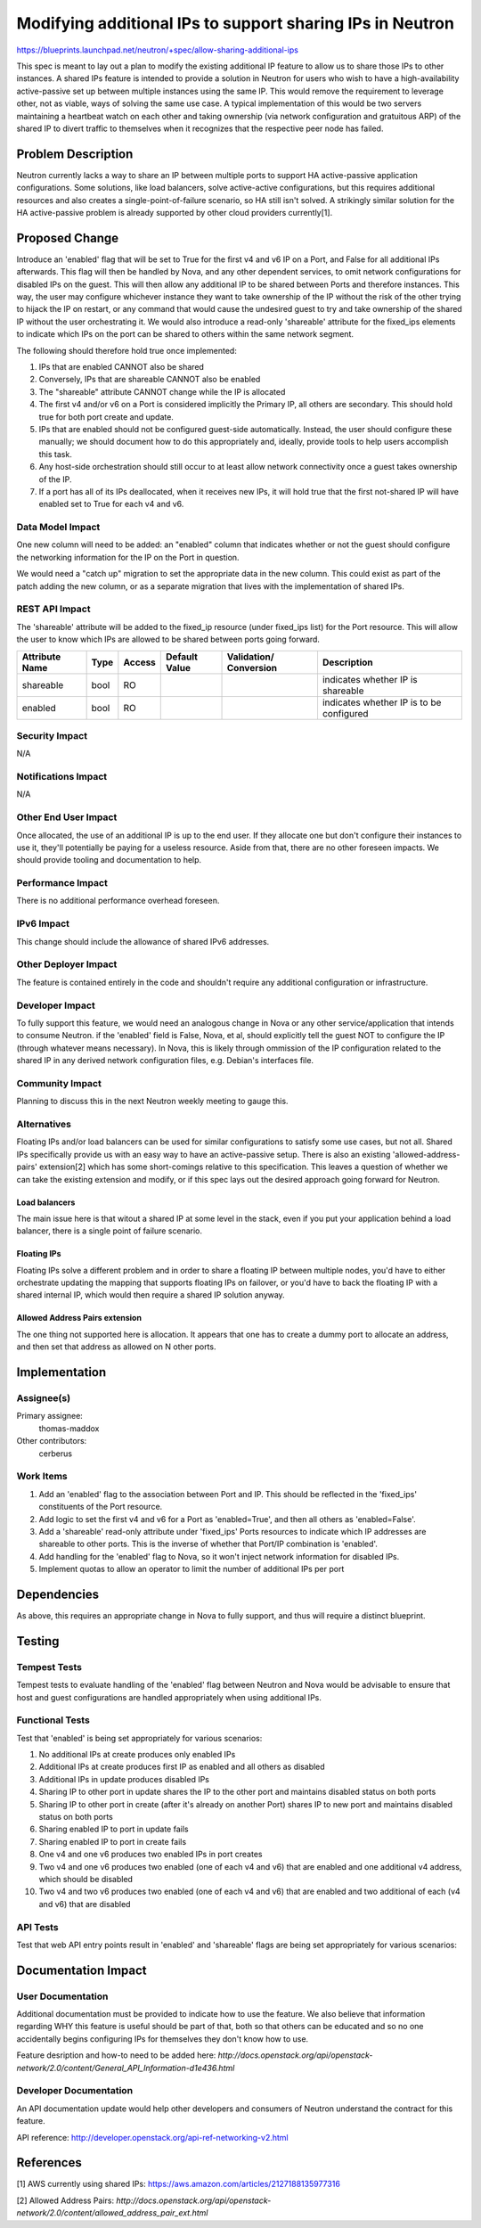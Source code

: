 ..
 This work is licensed under a Creative Commons Attribution 3.0 Unported
 License.

 http://creativecommons.org/licenses/by/3.0/legalcode

==========================================================
Modifying additional IPs to support sharing IPs in Neutron
==========================================================

https://blueprints.launchpad.net/neutron/+spec/allow-sharing-additional-ips

This spec is meant to lay out a plan to modify the existing additional IP
feature to allow us to share those IPs to other instances. A shared IPs feature
is intended to provide a solution in Neutron for users who wish to have a
high-availability active-passive set up between multiple instances using the
same IP. This would remove the requirement to leverage other, not as viable,
ways of solving the same use case. A typical implementation of this would be
two servers maintaining a heartbeat watch on each other and taking ownership
(via network configuration and gratuitous ARP) of the shared IP to divert
traffic to themselves when it recognizes that the respective peer node has
failed. 

Problem Description
===================

Neutron currently lacks a way to share an IP between multiple ports to support
HA active-passive application configurations. Some solutions, like load
balancers, solve active-active configurations, but this requires additional
resources and also creates a single-point-of-failure scenario, so HA still
isn't solved. A strikingly similar solution for the HA active-passive problem
is already supported by other cloud providers currently[1].

Proposed Change
===============

Introduce an 'enabled' flag that will be set to True for the first v4 and v6 IP
on a Port, and False for all additional IPs afterwards. This flag will then be
handled by Nova, and any other dependent services, to omit network
configurations for disabled IPs on the guest. This will then allow any
additional IP to be shared between Ports and therefore instances. This way, the
user may configure whichever instance they want to take ownership of the IP
without the risk of the other trying to hijack the IP on restart, or any
command that would cause the undesired guest to try and take ownership of the
shared IP without the user orchestrating it. We would also introduce a
read-only 'shareable' attribute for the fixed_ips elements to indicate which
IPs on the port can be shared to others within the same network segment.

The following should therefore hold true once implemented:

#. IPs that are enabled CANNOT also be shared

#. Conversely, IPs that are shareable CANNOT also be enabled

#. The "shareable" attribute CANNOT change while the IP is allocated

#. The first v4 and/or v6 on a Port is considered implicitly the Primary IP,
   all others are secondary. This should hold true for both port create and
   update.

#. IPs that are enabled should not be configured guest-side automatically.
   Instead, the user should configure these manually; we should document how to
   do this appropriately and, ideally, provide tools to help users accomplish
   this task.

#. Any host-side orchestration should still occur to at least allow network
   connectivity once a guest takes ownership of the IP.

#. If a port has all of its IPs deallocated, when it receives new IPs, it will
   hold true that the first not-shared IP will have enabled set to True for
   each v4 and v6.

Data Model Impact
-----------------

One new column will need to be added: an "enabled" column that indicates
whether or not the guest should configure the networking information for the IP
on the Port in question.

We would need a "catch up" migration to set the appropriate data in the new
column. This could exist as part of the patch adding the new column, or as a
separate migration that lives with the implementation of shared IPs.

REST API Impact
---------------

The 'shareable' attribute will be added to the fixed_ip resource (under
fixed_ips list) for the Port resource. This will allow the user to know which
IPs are allowed to be shared between ports going forward.

+----------+-------+---------+---------+------------+--------------+
|Attribute |Type   |Access   |Default  |Validation/ |Description   |
|Name      |       |         |Value    |Conversion  |              |
+==========+=======+=========+=========+============+==============+
|shareable |bool   |RO       |         |            |indicates     |
|          |       |         |         |            |whether IP is |
|          |       |         |         |            |shareable     |
+----------+-------+---------+---------+------------+--------------+
|enabled   |bool   |RO       |         |            |indicates     |
|          |       |         |         |            |whether IP is |
|          |       |         |         |            |to be         |
|          |       |         |         |            |configured    |
+----------+-------+---------+---------+------------+--------------+

Security Impact
---------------

N/A

Notifications Impact
--------------------

N/A

Other End User Impact
---------------------

Once allocated, the use of an additional IP is up to the end user. If they
allocate one but don't configure their instances to use it, they'll potentially
be paying for a useless resource. Aside from that, there are no other foreseen
impacts. We should provide tooling and documentation to help.

Performance Impact
------------------

There is no additional performance overhead foreseen.

IPv6 Impact
-----------

This change should include the allowance of shared IPv6 addresses.

Other Deployer Impact
---------------------

The feature is contained entirely in the code and shouldn't require any
additional configuration or infrastructure.

Developer Impact
----------------

To fully support this feature, we would need an analogous change in Nova or any
other service/application that intends to consume Neutron. if the 'enabled'
field is False, Nova, et al, should explicitly tell the guest NOT to configure
the IP (through whatever means necessary). In Nova, this is likely through
ommission of the IP configuration related to the shared IP in any derived
network configuration files, e.g. Debian's interfaces file.

Community Impact
----------------

Planning to discuss this in the next Neutron weekly meeting to gauge this.

Alternatives
------------

Floating IPs and/or load balancers can be used for similar configurations to
satisfy some use cases, but not all. Shared IPs specifically provide us with an
easy way to have an active-passive setup. There is also an existing
'allowed-address-pairs' extension[2] which has some short-comings relative to
this specification. This leaves a question of whether we can take the existing
extension and modify, or if this spec lays out the desired approach going
forward for Neutron.

Load balancers
~~~~~~~~~~~~~~

The main issue here is that witout a shared IP at some level in the stack, even
if you put your application behind a load balancer, there is a single point of
failure scenario.

Floating IPs
~~~~~~~~~~~~

Floating IPs solve a different problem and in order to share a floating IP
between multiple nodes, you'd have to either orchestrate updating the mapping
that supports floating IPs on failover, or you'd have to back the floating IP
with a shared internal IP, which would then require a shared IP solution
anyway.

Allowed Address Pairs extension
~~~~~~~~~~~~~~~~~~~~~~~~~~~~~~~

The one thing not supported here is allocation. It appears that one has to
create a dummy port to allocate an address, and then set that address as
allowed on N other ports.

Implementation
==============

Assignee(s)
-----------

Primary assignee:
  thomas-maddox

Other contributors:
  cerberus

Work Items
----------

#. Add an 'enabled' flag to the association between Port and IP. This should be
   reflected in the 'fixed_ips' constituents of the Port resource.

#. Add logic to set the first v4 and v6 for a Port as 'enabled=True', and then
   all others as 'enabled=False'.

#. Add a 'shareable' read-only attribute under 'fixed_ips' Ports resources to
   indicate which IP addresses are shareable to other ports. This is the
   inverse of whether that Port/IP combination is 'enabled'.

#. Add handling for the 'enabled' flag to Nova, so it won't inject network
   information for disabled IPs.

#. Implement quotas to allow an operator to limit the number of additional IPs
   per port

Dependencies
============

As above, this requires an appropriate change in Nova to fully support, and
thus will require a distinct blueprint.

Testing
=======

Tempest Tests
-------------

Tempest tests to evaluate handling of the 'enabled' flag between Neutron and
Nova would be advisable to ensure that host and guest configurations are
handled appropriately when using additional IPs.

Functional Tests
----------------

Test that 'enabled' is being set appropriately for various scenarios:

#. No additional IPs at create produces only enabled IPs

#. Additional IPs at create produces first IP as enabled and all others as
   disabled

#. Additional IPs in update produces disabled IPs

#. Sharing IP to other port in update shares the IP to the other port and
   maintains disabled status on both ports

#. Sharing IP to other port in create (after it's already on another Port)
   shares IP to new port and maintains disabled status on both ports

#. Sharing enabled IP to port in update fails

#. Sharing enabled IP to port in create fails

#. One v4 and one v6 produces two enabled IPs in port creates

#. Two v4 and one v6 produces two enabled (one of each v4 and v6) that are
   enabled and one additional v4 address, which should be disabled

#. Two v4 and two v6 produces two enabled (one of each v4 and v6) that are
   enabled and two additional of each (v4 and v6) that are disabled


API Tests
---------

Test that web API entry points result in 'enabled' and 'shareable' flags are
being set appropriately for various scenarios:


Documentation Impact
====================

User Documentation
------------------

Additional documentation must be provided to indicate how to use the feature.
We also believe that information regarding WHY this feature is useful should be
part of that, both so that others can be educated and so no one accidentally
begins configuring IPs for themselves they don't know how to use.


Feature desription and how-to need to be added here:
`http://docs.openstack.org/api/openstack-network/2.0/content/\
General_API_Information-d1e436.html`

Developer Documentation
-----------------------

An API documentation update would help other developers and consumers of
Neutron understand the contract for this feature.

API reference: http://developer.openstack.org/api-ref-networking-v2.html

References
==========

[1] AWS currently using shared IPs:
https://aws.amazon.com/articles/2127188135977316

[2] Allowed Address Pairs:
`http://docs.openstack.org/api/openstack-network/2.0/content/\
allowed_address_pair_ext.html`
